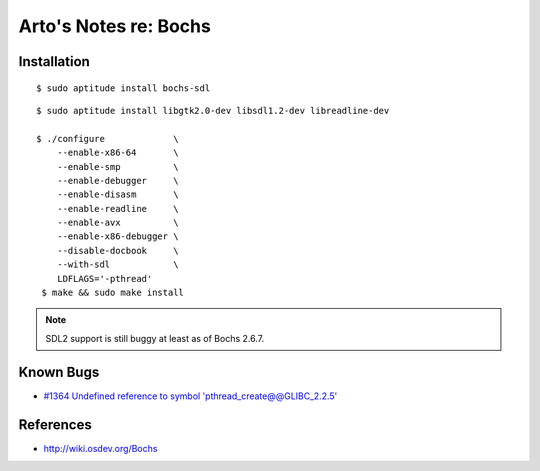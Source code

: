 **********************
Arto's Notes re: Bochs
**********************

Installation
============

::

   $ sudo aptitude install bochs-sdl

::

   $ sudo aptitude install libgtk2.0-dev libsdl1.2-dev libreadline-dev

   $ ./configure             \
       --enable-x86-64       \
       --enable-smp          \
       --enable-debugger     \
       --enable-disasm       \
       --enable-readline     \
       --enable-avx          \
       --enable-x86-debugger \
       --disable-docbook     \
       --with-sdl            \
       LDFLAGS='-pthread'
    $ make && sudo make install

.. note::

   SDL2 support is still buggy at least as of Bochs 2.6.7.

Known Bugs
==========

* `#1364 Undefined reference to symbol 'pthread_create@@GLIBC_2.2.5'
  <https://sourceforge.net/p/bochs/bugs/1364/>`__

References
==========

* http://wiki.osdev.org/Bochs
